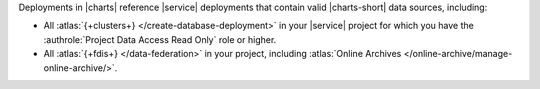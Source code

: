 Deployments in |charts| reference |service| deployments that contain
valid |charts-short| data sources, including:

- All :atlas:`{+clusters+}
  </create-database-deployment>` in your |service|
  project for which you have the 
  :authrole:`Project Data Access Read Only` role or higher.
- All :atlas:`{+fdis+} </data-federation>` in your project, including 
  :atlas:`Online Archives </online-archive/manage-online-archive/>`.
